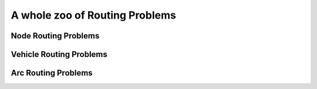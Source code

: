 ..  _whole_zoo_routing_problems:

A whole zoo of Routing Problems
---------------------------------

..  only:: draft

    The classification of *Routing Problems* is somewhat intricate: there is no such classification and the problems' names
    reflect the search history of the scientific community [#see_why_chinese_postman_problem_name]_. 

    ..  [#see_why_chinese_postman_problem_name] 
    
        ..  only:: html 
        
            Jump to section :ref:`chinese_postman_problem` to discover why we talk about the *Chinese Postman* Problem.
        
        ..  raw:: latex 
        
            Jump to section~\ref{manual/arc_routing/cpp:chinese-postman-problem} to discover 
            why we talk about the \emph{Chinese Postman} Problem.

Node Routing Problems
^^^^^^^^^^^^^^^^^^^^^^


Vehicle Routing Problems
^^^^^^^^^^^^^^^^^^^^^^^^^

Arc Routing Problems
^^^^^^^^^^^^^^^^^^^^^^

..  raw:: html
    
    <br><br><br><br><br><br><br><br><br><br><br><br><br><br><br><br><br><br><br><br><br><br><br><br><br><br><br>
    <br><br><br><br><br><br><br><br><br><br><br><br><br><br><br><br><br><br><br><br><br><br><br><br><br><br><br>

